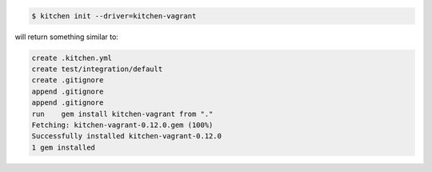 .. The contents of this file may be included in multiple topics (using the includes directive).
.. The contents of this file should be modified in a way that preserves its ability to appear in multiple topics.


.. code-block:: bash

   $ kitchen init --driver=kitchen-vagrant

will return something similar to:

.. code-block:: bash

   create .kitchen.yml
   create test/integration/default
   create .gitignore
   append .gitignore
   append .gitignore
   run    gem install kitchen-vagrant from "."
   Fetching: kitchen-vagrant-0.12.0.gem (100%)
   Successfully installed kitchen-vagrant-0.12.0
   1 gem installed
